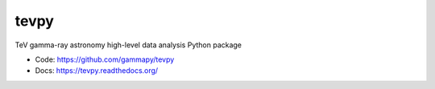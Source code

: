tevpy
=====

TeV gamma-ray astronomy high-level data analysis Python package

* Code: https://github.com/gammapy/tevpy
* Docs: https://tevpy.readthedocs.org/

.. image:: https://travis-ci.org/gammapy/tevpy.png
    :target: https://travis-ci.org/gammapy/tevpy
